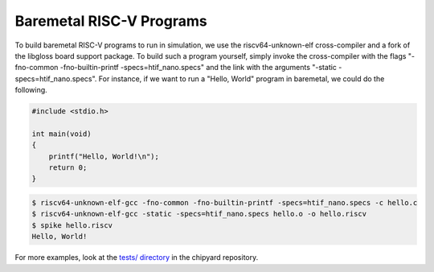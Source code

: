 .. _baremetal-programs:

Baremetal RISC-V Programs
==========================

To build baremetal RISC-V programs to run in simulation, we use the riscv64-unknown-elf cross-compiler and a fork of the libgloss board support package. To build such a program yourself, simply invoke the cross-compiler with the flags "-fno-common -fno-builtin-printf -specs=htif_nano.specs" and the link with the arguments "-static -specs=htif_nano.specs". For instance, if we want to run a "Hello, World" program in baremetal, we could do the following.

.. code:: c

    #include <stdio.h>

    int main(void)
    {
        printf("Hello, World!\n");
        return 0;
    }

.. code:: bash

    $ riscv64-unknown-elf-gcc -fno-common -fno-builtin-printf -specs=htif_nano.specs -c hello.c
    $ riscv64-unknown-elf-gcc -static -specs=htif_nano.specs hello.o -o hello.riscv
    $ spike hello.riscv
    Hello, World!

For more examples, look at the `tests/ directory <https://github.com/ucb-bar/chipyard/tree/master/tests>`_ in the chipyard repository.
